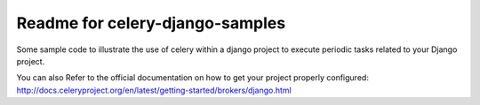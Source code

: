 Readme for celery-django-samples
------------------------------

Some sample code to illustrate the use of celery within a django project to execute periodic tasks related to your Django project.

You can also Refer to the official documentation on how to get your project properly configured: http://docs.celeryproject.org/en/latest/getting-started/brokers/django.html
